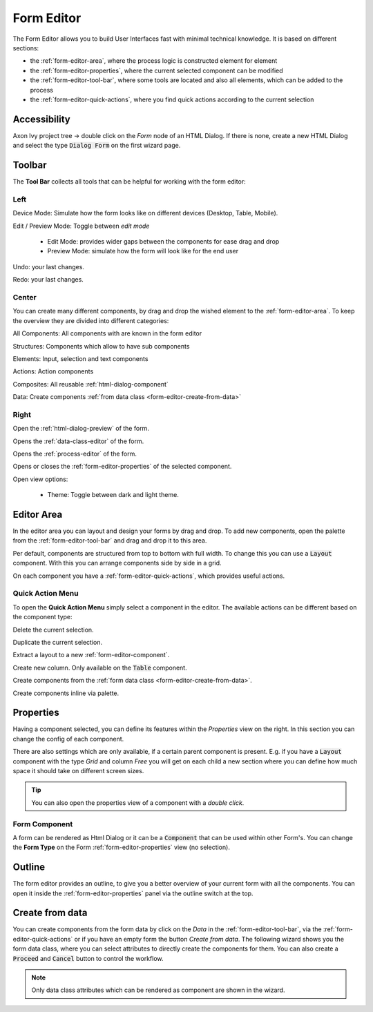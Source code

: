 .. _form-editor:

Form Editor
-----------

The Form Editor allows you to build User Interfaces fast with minimal technical knowledge.
It is based on different sections:

-  the :ref:`form-editor-area`, where the process logic is constructed element
   for element

-  the :ref:`form-editor-properties`, where the current selected component can be modified

-  the :ref:`form-editor-tool-bar`, where some tools are located and also all
   elements, which can be added to the process

-  the :ref:`form-editor-quick-actions`, where you find quick actions according to the current selection

|form-editor|


Accessibility
~~~~~~~~~~~~~

Axon Ivy project tree -> double click on the *Form* node of an HTML Dialog. 
If there is none, create a new HTML Dialog and select the type :code:`Dialog Form` on the first wizard page.


.. _form-editor-tool-bar:

Toolbar
~~~~~~~

The **Tool Bar** collects all tools that can be helpful for working with the form editor:

Left
^^^^

|device-mode| Device Mode: Simulate how the form looks like on different devices (Desktop, Table, Mobile).

|edit-mode| Edit / Preview Mode: Toggle between *edit mode*

  - Edit Mode: provides wider gaps between the components for ease drag and drop
  - Preview Mode: simulate how the form will look like for the end user

|undo-tool| Undo: your last changes.

|redo-tool| Redo: your last changes.

.. |device-mode| image:: /_images/ui-icons/event-start.svg
   :width: 2em

.. |edit-mode| image:: /_images/ui-icons/edit.svg
   :width: 2em

.. |undo-tool| image:: /_images/ui-icons/undo.svg
   :width: 2em

.. |redo-tool| image:: /_images/ui-icons/redo.svg
   :width: 2em

Center
^^^^^^

You can create many different components, by drag and drop the wished element to the :ref:`form-editor-area`.
To keep the overview they are divided into different categories: 

|all-components| All Components: All components with are known in the form editor

|structure| Structures: Components which allow to have sub components

|elements| Elements: Input, selection and text components

|actions| Actions: Action components

|composite| Composites: All reusable :ref:`html-dialog-component`

|data| Data: Create components :ref:`from data class <form-editor-create-from-data>`

.. |all-components| image:: /_images/ui-icons/task.svg
   :width: 2em

.. |structure| image:: /_images/ui-icons/lane-swimlanes.svg
   :width: 2em

.. |elements| image:: /_images/ui-icons/change-type.svg
   :width: 2em

.. |actions| image:: /_images/ui-icons/multi-selection.svg
   :width: 2em

.. |composite| image:: /_images/ui-icons/file.svg
   :width: 2em

.. |data| image:: /_images/ui-icons/database-link.svg
   :width: 2em


Right
^^^^^

|open-preview| Open the :ref:`html-dialog-preview` of the form.

|open-dataclass| Opens the :ref:`data-class-editor` of the form.

|open-process| Opens the :ref:`process-editor` of the form.

|inscription-toggle| Opens or closes the :ref:`form-editor-properties` of the selected component.

|options-toggle| Open view options:

   - Theme: Toggle between dark and light theme.

.. |open-preview| image:: /_images/ui-icons/play.svg
   :width: 2em

.. |open-dataclass| image:: /_images/ui-icons/database-link.svg
   :width: 2em

.. |open-process| image:: /_images/ui-icons/process.svg
   :width: 2em

.. |options-toggle| image:: /_images/ui-icons/settings.svg
   :width: 2em

.. |inscription-toggle| image:: /_images/ui-icons/layout-sidebar-right-collapse.svg
   :width: 2em


.. _form-editor-area:

Editor Area
~~~~~~~~~~~

In the editor area you can layout and design your forms by drag and drop. To
add new components, open the palette from the :ref:`form-editor-tool-bar` and
drag and drop it to this area. 

Per default, components are structured from top to bottom with full width. To
change this you can use a :code:`Layout` component. With this you can arrange components
side by side in a grid.

On each component you have a :ref:`form-editor-quick-actions`, which provides useful actions.


.. _form-editor-quick-actions:

Quick Action Menu
^^^^^^^^^^^^^^^^^

To open the **Quick Action Menu** simply select a component in the editor. The
available actions can be different based on the component type:

|delete| Delete the current selection.

|duplicate| Duplicate the current selection.

|extract-component| Extract a layout to a new :ref:`form-editor-component`.

|create-column| Create new column. Only available on the :code:`Table` component.

|create-data| Create components from the :ref:`form data class <form-editor-create-from-data>`.

|create-component| Create components inline via palette.


.. |delete| image:: /_images/ui-icons/trash.svg
   :width: 2em

.. |duplicate| image:: /_images/ui-icons/duplicate.svg
   :width: 2em

.. |extract-component| image:: /_images/ui-icons/wrap-to-subprocess.svg
   :width: 2em

.. |create-column| image:: /_images/ui-icons/pool-swimlanes.svg
   :width: 2em
   :class: rotate-90

.. |create-data| image:: /_images/ui-icons/database-link.svg
   :width: 2em

.. |create-component| image:: /_images/ui-icons/task.svg
   :width: 2em


.. _form-editor-properties:

Properties
~~~~~~~~~~

Having a component selected, you can define its features within the `Properties`
view on the right. In this section you can change the config of each component. 

|form-editor-properties|

There are also settings which are only available, if a certain parent component
is present. E.g. if you have a :code:`Layout` component with the type *Grid* and
column *Free* you will get on each child a new section where you can define how
much space it should take on different screen sizes.

.. tip:: 

   You can also open the properties view of a component with a *double click*.


.. _form-editor-component:

Form Component
^^^^^^^^^^^^^^

A form can be rendered as Html Dialog or it can be a :code:`Component` that can be
used within other Form's. You can change the **Form Type** on the Form
:ref:`form-editor-properties` view (no selection).


.. _form-editor-outline:

Outline
~~~~~~~

The form editor provides an outline, to give you a better overview of your current form with all the components.
You can open it inside the :ref:`form-editor-properties` panel via the outline switch at the top.

|form-editor-outline|



.. _form-editor-create-from-data:

Create from data
~~~~~~~~~~~~~~~~

You can create components from the form data by click on the *Data* in the
:ref:`form-editor-tool-bar`, via the :ref:`form-editor-quick-actions` or if you
have an empty form the button *Create from data*. The following wizard shows you
the form data class, where you can select attributes to directly create the
components for them. You can also create a :code:`Proceed` and :code:`Cancel`
button to control the workflow.

|form-editor-data-class-dialog|

.. note::
   
   Only data class attributes which can be rendered as component are shown in the wizard.

.. |form-editor| image:: /_images/form-editor/editor.png
.. |form-editor-properties| image:: /_images/form-editor/view-properties.png
.. |form-editor-outline| image:: /_images/form-editor/view-outline.png
.. |form-editor-data-class-dialog| image:: /_images/form-editor/dialog-create-from-data.png

